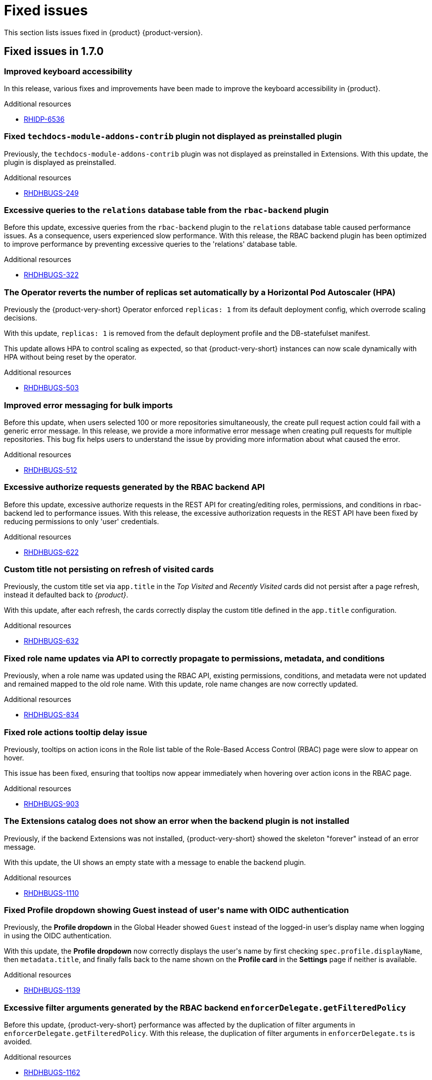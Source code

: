 :_content-type: REFERENCE
[id="fixed-issues"]
= Fixed issues

This section lists issues fixed in {product} {product-version}.

== Fixed issues in 1.7.0

[id="bug-fix-rhidp-6536"]
=== Improved keyboard accessibility

In this release, various fixes and improvements have been made to improve the keyboard accessibility in {product}.


.Additional resources
* link:https://issues.redhat.com/browse/RHIDP-6536[RHIDP-6536]


[id="bug-fix-rhdhbugs-249"]
=== Fixed `techdocs-module-addons-contrib` plugin not displayed as preinstalled plugin

Previously, the `techdocs-module-addons-contrib` plugin was not displayed as preinstalled in Extensions. With this update, the plugin is displayed as preinstalled.


.Additional resources
* link:https://issues.redhat.com/browse/RHDHBUGS-249[RHDHBUGS-249]


[id="bug-fix-rhdhbugs-322"]
=== Excessive queries to the `relations` database table from the `rbac-backend` plugin

Before this update, excessive queries from the `rbac-backend` plugin to the `relations` database table caused performance issues. As a consequence, users experienced slow performance. With this release, the RBAC backend plugin has been optimized to improve performance by preventing excessive queries to the &#39;relations&#39; database table. 


.Additional resources
* link:https://issues.redhat.com/browse/RHDHBUGS-322[RHDHBUGS-322]


[id="bug-fix-rhdhbugs-503"]
=== The Operator reverts the number of replicas set automatically by a Horizontal Pod Autoscaler (HPA)

Previously the {product-very-short} Operator enforced `replicas: 1` from its default deployment config, which overrode scaling decisions. 

With this update, `replicas: 1` is removed from the default deployment profile and the DB-statefulset manifest. 

This update allows HPA to control scaling as expected, so that {product-very-short} instances can now scale dynamically with HPA without being reset by the operator.


.Additional resources
* link:https://issues.redhat.com/browse/RHDHBUGS-503[RHDHBUGS-503]


[id="bug-fix-rhdhbugs-512"]
=== Improved error messaging for bulk imports

Before this update, when users selected 100 or more repositories simultaneously, the create pull request action could fail with a generic error message. In this release, we provide a more informative error message when creating pull requests for multiple repositories. This bug fix helps users to understand the issue by providing more information about what caused the error.


.Additional resources
* link:https://issues.redhat.com/browse/RHDHBUGS-512[RHDHBUGS-512]


[id="bug-fix-rhdhbugs-622"]
=== Excessive authorize requests generated by the RBAC backend API

Before this update, excessive authorize requests in the REST API for creating/editing roles, permissions, and conditions in rbac-backend led to performance issues. With this release, the excessive authorization requests in the REST API have been fixed by reducing permissions to only &#39;user&#39; credentials. 


.Additional resources
* link:https://issues.redhat.com/browse/RHDHBUGS-622[RHDHBUGS-622]


[id="bug-fix-rhdhbugs-632"]
=== Custom title not persisting on refresh of visited cards

Previously, the custom title set via `app.title` in the _Top Visited_ and _Recently Visited_ cards did not persist after a page refresh, instead it defaulted back to _{product}_.

With this update, after each refresh, the cards correctly display the custom title defined in the `app.title` configuration.


.Additional resources
* link:https://issues.redhat.com/browse/RHDHBUGS-632[RHDHBUGS-632]


[id="bug-fix-rhdhbugs-834"]
=== Fixed role name updates via API to correctly propagate to permissions, metadata, and conditions

Previously, when a role name was updated using the RBAC API, existing permissions, conditions, and metadata were not updated and remained mapped to the old role name.
With this update, role name changes are now correctly updated.


.Additional resources
* link:https://issues.redhat.com/browse/RHDHBUGS-834[RHDHBUGS-834]


[id="bug-fix-rhdhbugs-903"]
=== Fixed role actions tooltip delay issue

Previously, tooltips on action icons in the Role list table of the Role-Based Access Control (RBAC) page were slow to appear on hover.

This issue has been fixed, ensuring that tooltips now appear immediately when hovering over action icons in the RBAC page.


.Additional resources
* link:https://issues.redhat.com/browse/RHDHBUGS-903[RHDHBUGS-903]


[id="bug-fix-rhdhbugs-1110"]
=== The Extensions catalog does not show an error when the backend plugin is not installed

Previously, if the backend Extensions was not installed, {product-very-short} showed the skeleton &#34;forever&#34; instead of an error message.

With this update, the UI shows an empty state with a message to enable the backend plugin.


.Additional resources
* link:https://issues.redhat.com/browse/RHDHBUGS-1110[RHDHBUGS-1110]


[id="bug-fix-rhdhbugs-1139"]
=== Fixed Profile dropdown showing Guest instead of user&#39;s name with OIDC authentication 

Previously, the *Profile dropdown* in the Global Header showed `Guest` instead of the logged-in user’s display name when logging in using the OIDC authentication.

With this update, the *Profile dropdown* now correctly displays the user&#39;s name by first checking `spec.profile.displayName`, then `metadata.title`, and finally falls back to the name shown on the *Profile card* in the *Settings* page if neither is available.



.Additional resources
* link:https://issues.redhat.com/browse/RHDHBUGS-1139[RHDHBUGS-1139]


[id="bug-fix-rhdhbugs-1162"]
=== Excessive filter arguments generated by the RBAC backend `enforcerDelegate.getFilteredPolicy`

Before this update, {product-very-short} performance was affected by the duplication of filter arguments in `enforcerDelegate.getFilteredPolicy`.  With this release, the duplication of filter arguments in `enforcerDelegate.ts` is avoided.


.Additional resources
* link:https://issues.redhat.com/browse/RHDHBUGS-1162[RHDHBUGS-1162]


[id="bug-fix-rhdhbugs-1213"]
=== Fixed Jenkins permissions not being displayed in RBAC UI

Previously, Jenkins permissions were not exposed by Jenkins at `/api/jenkins/.well-known/backstage/permissions/metadata` with the change to `JenkinsBuilder`. As a result, RBAC UI did not display the permissions. In this release, users can configure Jenkins permissions by using the RBAC UI.


.Additional resources
* link:https://issues.redhat.com/browse/RHDHBUGS-1213[RHDHBUGS-1213]



